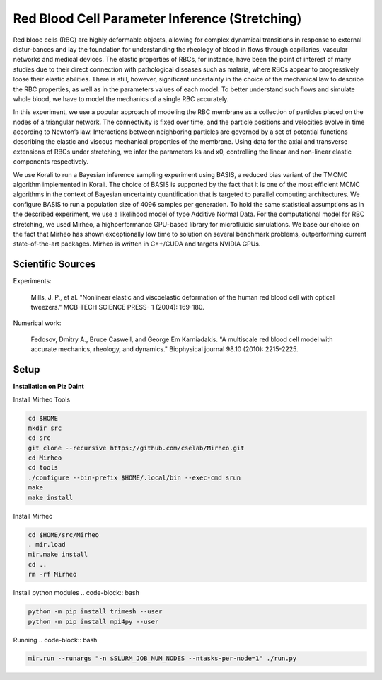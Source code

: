 Red Blood Cell Parameter Inference (Stretching) 
=================================================================================
 
Red blooc cells (RBC) are highly deformable objects, allowing for complex dynamical transitions in response to external distur-bances and lay the foundation for understanding the rheology of blood in ﬂows through capillaries, vascular networks and medical devices. The elastic properties of RBCs, for instance, have been the point of interest of many studies due to their direct connection with pathological diseases such as malaria, where RBCs appear to progressively loose their elastic abilities. There is still, however, significant uncertainty in the choice of the mechanical law to describe the RBC properties, as well as in the parameters values of each model. To better understand such ﬂows and simulate whole blood, we have to model the mechanics of a single RBC accurately.

In this experiment, we use a popular approach of modeling the RBC membrane as a collection of particles placed on the nodes of a triangular network. The connectivity is ﬁxed over time, and the particle positions and velocities evolve in time according to Newton’s law. Interactions between neighboring particles are governed by a set of potential functions describing the elastic and viscous mechanical properties of the membrane. Using data for the axial and transverse extensions of RBCs under stretching, we infer the parameters ks and x0, controlling the linear and non-linear elastic components respectively.

We use Korali to run a Bayesian inference sampling experiment using BASIS, a reduced bias variant of the TMCMC algorithm implemented in Korali. The choice of BASIS is supported by the fact that it is one of the most eﬃcient MCMC algorithms in the context of Bayesian uncertainty quantiﬁcation that is targeted to parallel computing architectures. We conﬁgure BASIS to run a population size of 4096 samples per generation. To hold the same statistical assumptions as in the described experiment, we use a likelihood model of type Additive Normal Data. For the computational model for RBC stretching, we used Mirheo, a highperformance GPU-based library for microﬂuidic simulations. We base our choice on the fact that Mirheo has shown exceptionally low time to solution on several benchmark problems, outperforming current state-of-the-art packages. Mirheo is written in C++/CUDA and targets NVIDIA GPUs. 

Scientific Sources
---------------------------

Experiments:

  Mills, J. P., et al. 
  "Nonlinear elastic and viscoelastic deformation of the human red blood cell with optical tweezers." 
  MCB-TECH SCIENCE PRESS- 1 (2004): 169-180.


Numerical work:

  Fedosov, Dmitry A., Bruce Caswell, and George Em Karniadakis. 
  "A multiscale red blood cell model with accurate mechanics, rheology, and dynamics." 
  Biophysical journal 98.10 (2010): 2215-2225.


Setup
----------------------------------------------------------------------

**Installation on Piz Daint**

Install Mirheo Tools

.. code-block:: bash

	cd $HOME
	mkdir src
	cd src
	git clone --recursive https://github.com/cselab/Mirheo.git
	cd Mirheo
	cd tools
	./configure --bin-prefix $HOME/.local/bin --exec-cmd srun
	make 
	make install

Install Mirheo 

.. code-block:: bash

	cd $HOME/src/Mirheo
	. mir.load
	mir.make install
	cd ..
	rm -rf Mirheo

Install python modules
.. code-block:: bash

.. code-block:: bash

	python -m pip install trimesh --user
	python -m pip install mpi4py --user

Running
.. code-block:: bash

.. code-block:: bash

	mir.run --runargs "-n $SLURM_JOB_NUM_NODES --ntasks-per-node=1" ./run.py
